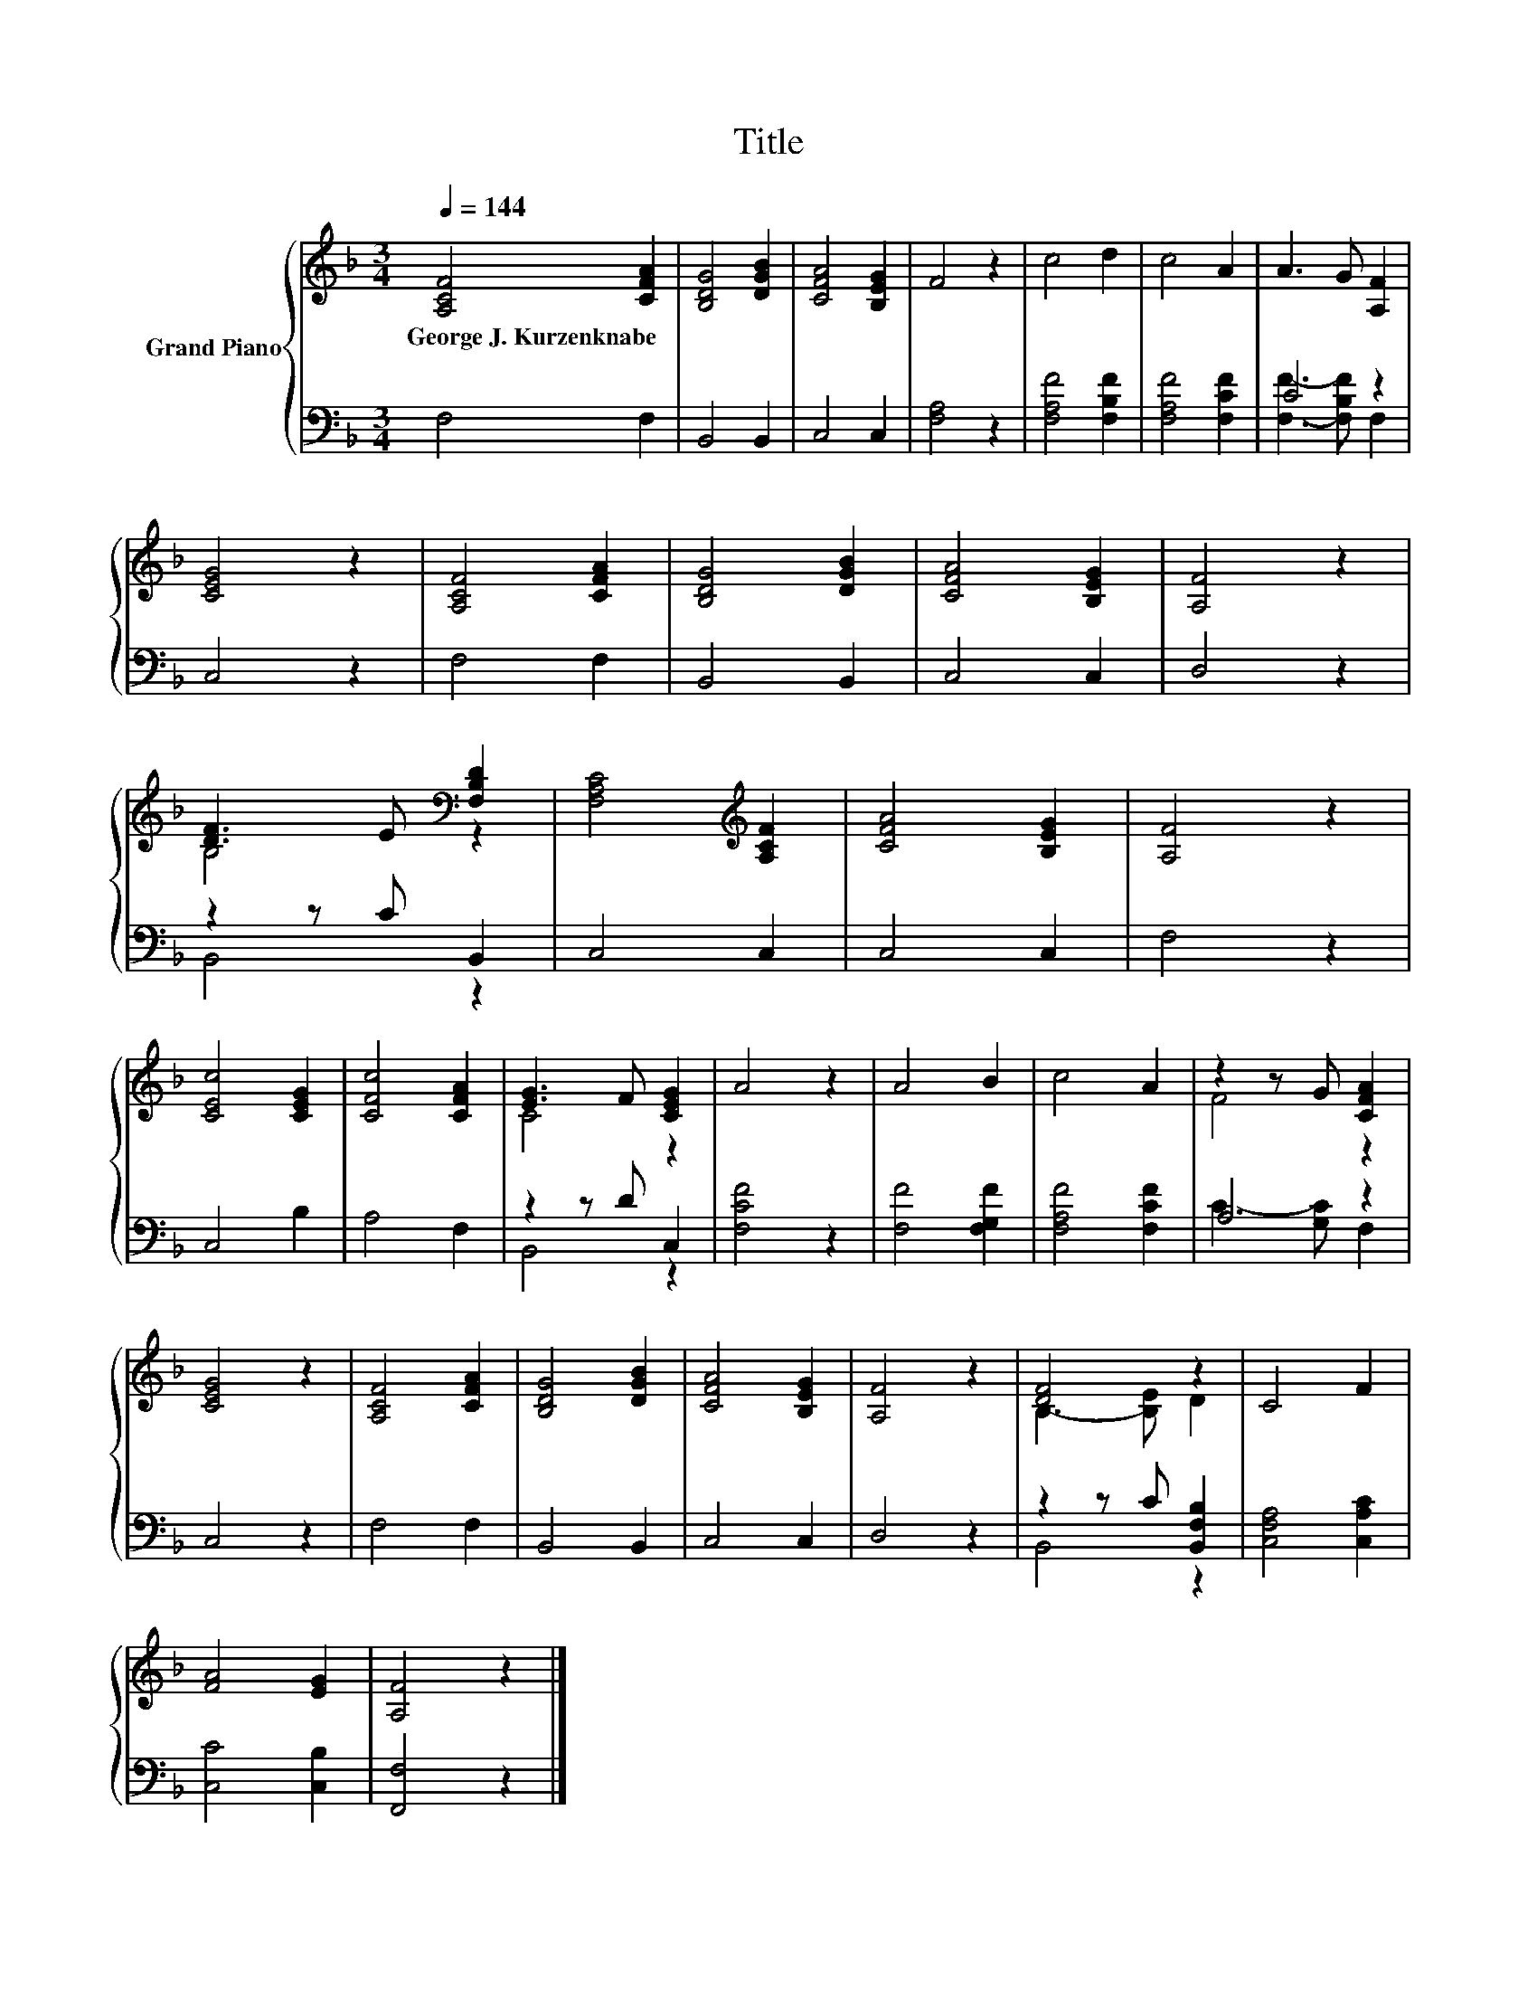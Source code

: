 X:1
T:Title
%%score { ( 1 4 ) | ( 2 3 ) }
L:1/8
Q:1/4=144
M:3/4
K:F
V:1 treble nm="Grand Piano"
V:4 treble 
V:2 bass 
V:3 bass 
V:1
 [A,CF]4 [CFA]2 | [B,DG]4 [DGB]2 | [CFA]4 [B,EG]2 | F4 z2 | c4 d2 | c4 A2 | A3 G [A,F]2 | %7
w: George~J.~Kurzenknabe *|||||||
 [CEG]4 z2 | [A,CF]4 [CFA]2 | [B,DG]4 [DGB]2 | [CFA]4 [B,EG]2 | [A,F]4 z2 | %12
w: |||||
 [DF]3 E[K:bass] [F,B,D]2 | [F,A,C]4[K:treble] [A,CF]2 | [CFA]4 [B,EG]2 | [A,F]4 z2 | %16
w: ||||
 [CEc]4 [CEG]2 | [CFc]4 [CFA]2 | [EG]3 F [CEG]2 | A4 z2 | A4 B2 | c4 A2 | z2 z G [CFA]2 | %23
w: |||||||
 [CEG]4 z2 | [A,CF]4 [CFA]2 | [B,DG]4 [DGB]2 | [CFA]4 [B,EG]2 | [A,F]4 z2 | [DF]4 z2 | C4 F2 | %30
w: |||||||
 [FA]4 [EG]2 | [A,F]4 z2 |] %32
w: ||
V:2
 F,4 F,2 | B,,4 B,,2 | C,4 C,2 | [F,A,]4 z2 | [F,A,F]4 [F,B,F]2 | [F,A,F]4 [F,CF]2 | C4 z2 | %7
 C,4 z2 | F,4 F,2 | B,,4 B,,2 | C,4 C,2 | D,4 z2 | z2 z C B,,2 | C,4 C,2 | C,4 C,2 | F,4 z2 | %16
 C,4 B,2 | A,4 F,2 | z2 z D C,2 | [F,CF]4 z2 | [F,F]4 [F,G,F]2 | [F,A,F]4 [F,CF]2 | A,4 z2 | %23
 C,4 z2 | F,4 F,2 | B,,4 B,,2 | C,4 C,2 | D,4 z2 | z2 z C [B,,F,B,]2 | [C,F,A,]4 [C,A,C]2 | %30
 [C,C]4 [C,B,]2 | [F,,F,]4 z2 |] %32
V:3
 x6 | x6 | x6 | x6 | x6 | x6 | [F,F]3- [F,B,F] F,2 | x6 | x6 | x6 | x6 | x6 | B,,4 z2 | x6 | x6 | %15
 x6 | x6 | x6 | B,,4 z2 | x6 | x6 | x6 | C3- [G,C] F,2 | x6 | x6 | x6 | x6 | x6 | B,,4 z2 | x6 | %30
 x6 | x6 |] %32
V:4
 x6 | x6 | x6 | x6 | x6 | x6 | x6 | x6 | x6 | x6 | x6 | x6 | B,4[K:bass] z2 | x4[K:treble] x2 | %14
 x6 | x6 | x6 | x6 | C4 z2 | x6 | x6 | x6 | F4 z2 | x6 | x6 | x6 | x6 | x6 | B,3- [B,E] D2 | x6 | %30
 x6 | x6 |] %32

